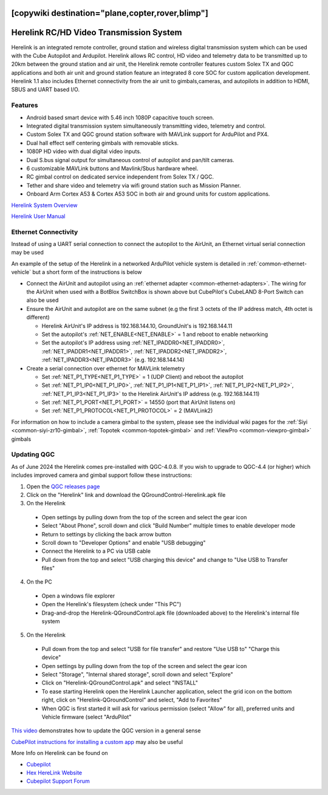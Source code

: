 .. _common-herelink:
[copywiki destination="plane,copter,rover,blimp"]
========================================
Herelink RC/HD Video Transmission System
========================================

Herelink is an integrated remote controller, ground station and wireless digital transmission system which can be used with the Cube Autopilot and Ardupilot. Herelink allows RC control, HD video and telemetry data to be transmitted up to 20km between the ground station and air unit, the Herelink remote controller features custom Solex TX and QGC applications and both air unit and ground station feature an integrated 8 core SOC for custom application development. Herelink 1.1 also includes Ethernet connectivity from the air unit to gimbals,cameras, and autopilots in addition to HDMI, SBUS and UART based I/O.

.. image:: ../../../images/herelink.jpg
    :target: ../_images/herelink.jpg

Features
--------
* Android based smart device with 5.46 inch 1080P capacitive touch screen.
* Integrated digital transmission system simultaneously transmitting video, telemetry and control. 
* Custom Solex TX and QGC ground station software with MAVLink support for ArduPilot and PX4.
* Dual hall effect self centering gimbals with removable sticks. 
* 1080P HD video with dual digital video inputs. 
* Dual S.bus signal output for simultaneous control of autopilot and pan/tilt cameras.
* 6 customizable MAVLink buttons and Mavlink/Sbus hardware wheel. 
* RC gimbal control on dedicated service independent from Solex TX / QGC. 
* Tether and share video and telemetry via wifi ground station such as Mission Planner. 
* Onboard Arm Cortex A53 & Cortex A53 SOC in both air and ground units for custom applications. 


`Herelink System Overview <https://docs.cubepilot.org/user-guides/herelink/herelink-overview>`__

`Herelink User Manual <https://docs.cubepilot.org/user-guides/herelink/herelink-user-guides>`__

Ethernet Connectivity
---------------------

Instead of using a UART serial connection to connect the autopilot to the AirUnit, an Ethernet virtual serial connection may be used

An example of the setup of the Herelink in a networked ArduPilot vehicle system is detailed in :ref:`common-ethernet-vehicle` but a short form of the instructions is below

.. image:: ../../../images/herelink-botblox-ethernet.png
    :target: ../_images/herelink-botblox-ethernet.png

- Connect the AirUnit and autopilot using an :ref:`ethernet adapter <common-ethernet-adapters>`.  The wiring for the AirUnit when used with a BotBlox SwitchBox is shown above but CubePilot's CubeLAND 8-Port Switch can also be used
- Ensure the AirUnit and autopilot are on the same subnet (e.g the first 3 octets of the IP address match, 4th octet is different)

  - Herelink AirUnit's IP address is 192.168.144.10, GroundUnit's is 192.168.144.11
  - Set the autopilot's :ref:`NET_ENABLE<NET_ENABLE>` = 1 and reboot to enable networking
  - Set the autopilot's IP address using :ref:`NET_IPADDR0<NET_IPADDR0>`, :ref:`NET_IPADDR1<NET_IPADDR1>`, :ref:`NET_IPADDR2<NET_IPADDR2>`, :ref:`NET_IPADDR3<NET_IPADDR3>` (e.g. 192.168.144.14)

- Create a serial connection over ethernet for MAVLink telemetry

  - Set :ref:`NET_P1_TYPE<NET_P1_TYPE>` = 1 (UDP Client) and reboot the autopilot
  - Set :ref:`NET_P1_IP0<NET_P1_IP0>`, :ref:`NET_P1_IP1<NET_P1_IP1>`, :ref:`NET_P1_IP2<NET_P1_IP2>`, :ref:`NET_P1_IP3<NET_P1_IP3>` to the Herelink AirUnit's IP address (e.g. 192.168.144.11)
  - Set :ref:`NET_P1_PORT<NET_P1_PORT>` = 14550 (port that AirUnit listens on)
  - Set :ref:`NET_P1_PROTOCOL<NET_P1_PROTOCOL>` = 2 (MAVLink2)

For information on how to include a camera gimbal to the system, please see the individual wiki pages for the :ref:`Siyi <common-siyi-zr10-gimbal>`, :ref:`Topotek <common-topotek-gimbal>` and :ref:`ViewPro <common-viewpro-gimbal>` gimbals

Updating QGC
------------

As of June 2024 the Herelink comes pre-installed with QGC-4.0.8.  If you wish to upgrade to QGC-4.4 (or higher) which includes improved camera and gimbal support follow these instructions:

1. Open the `QGC releases page <https://github.com/mavlink/qgroundcontrol/releases>`__
2. Click on the "Herelink" link and download the QGroundControl-Herelink.apk file
3. On the Herelink

  - Open settings by pulling down from the top of the screen and select the gear icon
  - Select "About Phone", scroll down and click "Build Number" multiple times to enable developer mode
  - Return to settings by clicking the back arrow button
  - Scroll down to "Developer Options" and enable "USB debugging"
  - Connect the Herelink to a PC via USB cable
  - Pull down from the top and select "USB charging this device" and change to "Use USB to Transfer files"

4. On the PC

  - Open a windows file explorer
  - Open the Herelink's filesystem (check under "This PC")
  - Drag-and-drop the Herelink-QGroundControl.apk file (downloaded above) to the Herelink's internal file system

5. On the Herelink

  - Pull down from the top and select "USB for file transfer" and restore "Use USB to" "Charge this device"
  - Open settings by pulling down from the top of the screen and select the gear icon
  - Select "Storage", "Internal shared storage", scroll down and select "Explore"
  - Click on "Herelink-QGroundControl.apk" and select "INSTALL"
  - To ease starting Herelink open the Herelink Launcher application, select the grid icon on the bottom right, click on "Herelink-QGroundControl" and select, "Add to Favorites"
  - When QGC is first started it will ask for various permission (select "Allow" for all), preferred units and Vehicle firmware (select "ArduPilot"

`This video <https://www.youtube.com/watch?v=a-cLzYD7HBk>`__ demonstrates how to update the QGC version in a general sense

`CubePilot instructions for installing a custom app <https://docs.cubepilot.org/user-guides/herelink/herelink-user-guides/installing-a-custom-app>`__ may also be useful


More Info on Herelink can be found on 

-   `Cubepilot <https://docs.cubepilot.org/user-guides/herelink/herelink-overview>`_
-   `Hex HereLink Website <http://www.proficnc.com/all-products/211-gps-module.html>`_
-   `Cubepilot Support Forum <https://discuss.cubepilot.org>`_
